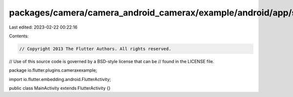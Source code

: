 packages/camera/camera_android_camerax/example/android/app/src/main/java/io/flutter/plugins/cameraexample/MainActivity.java
===========================================================================================================================

Last edited: 2023-02-22 00:22:16

Contents:

.. code-block:: java

    // Copyright 2013 The Flutter Authors. All rights reserved.
// Use of this source code is governed by a BSD-style license that can be
// found in the LICENSE file.

package io.flutter.plugins.cameraxexample;

import io.flutter.embedding.android.FlutterActivity;

public class MainActivity extends FlutterActivity {}


